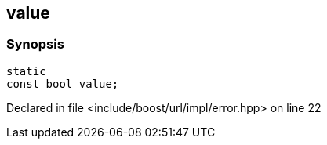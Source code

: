 :relfileprefix: ../../../
[#DDF73C11910CA90C483D980A649506F47FC98E08]
== value



=== Synopsis

[source,cpp,subs="verbatim,macros,-callouts"]
----
static
const bool value;
----

Declared in file <include/boost/url/impl/error.hpp> on line 22


